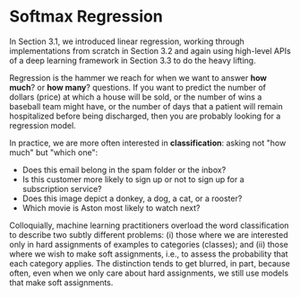 * Softmax Regression
:PROPERTIES:
:CUSTOM_ID: sec-softmax
:END:

In Section 3.1, we introduced linear regression, working through
implementations from scratch in Section 3.2 and again using high-level
APIs of a deep learning framework in Section 3.3 to do the heavy
lifting.

Regression is the hammer we reach for when we want to answer *how much*?
or *how many*? questions. If you want to predict the number of dollars
(price) at which a house will be sold, or the number of wins a
baseball team might have, or the number of days that a patient will
remain hospitalized before being discharged, then you are probably
looking for a regression model.

In practice, we are more often interested in *classification*: asking
not "how much" but "which one":

- Does this email belong in the spam folder or the inbox?
- Is this customer more likely to sign up or not to sign up for a subscription service?
- Does this image depict a donkey, a dog, a cat, or a rooster?
- Which movie is Aston most likely to watch next?

Colloquially, machine learning practitioners overload the word
classification to describe two subtly different problems: (i) those
where we are interested only in hard assignments of examples to
categories (classes); and (ii) those where we wish to make soft
assignments, i.e., to assess the probability that each category
applies. The distinction tends to get blurred, in part, because often,
even when we only care about hard assignments, we still use models
that make soft assignments.
